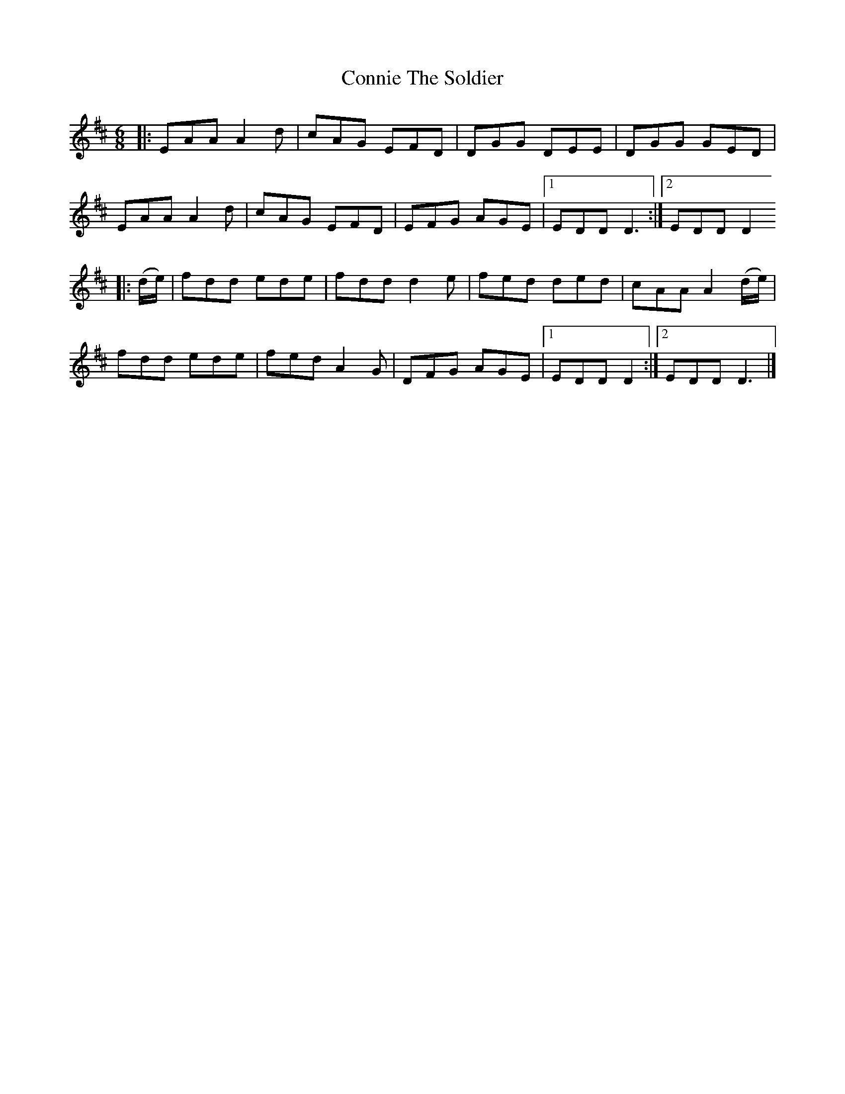 X: 93
T: Connie The Soldier
R: jig
M: 6/8
L: 1/8
K: Dmaj
|: EAA A2 d|cAG EFD|DGG DEE|DGG GED|
EAA A2 d|cAG EFD|EFG AGE|1 EDD D3:|2 EDD D2
|:(d/e/)|fdd ede|fdd d2 e|fed ded|cAA A2 (d/e/)|
fdd ede|fed A2 G|DFG AGE|1 EDD D2:|2 EDD D3 |]
